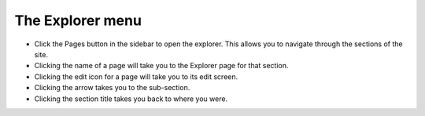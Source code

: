 The Explorer menu
~~~~~~~~~~~~~~~~~

.. image:: ../../_static/images/screen03_explorer_menu.png

* Click the Pages button in the sidebar to open the explorer. This allows you to navigate through the sections of the site.
* Clicking the name of a page will take you to the Explorer page for that section.
* Clicking the edit icon for a page will take you to its edit screen.
* Clicking the arrow takes you to the sub-section.
* Clicking the section title takes you back to where you were.

